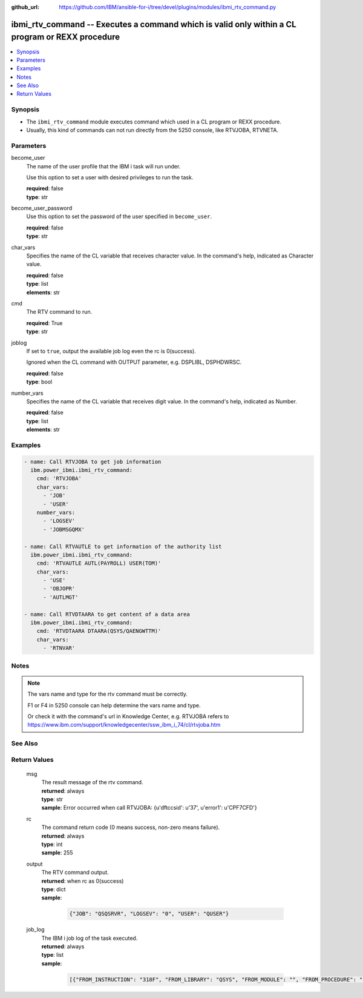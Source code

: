 
:github_url: https://github.com/IBM/ansible-for-i/tree/devel/plugins/modules/ibmi_rtv_command.py

.. _ibmi_rtv_command_module:


ibmi_rtv_command -- Executes a command which is valid only within a CL program or REXX procedure
================================================================================================



.. contents::
   :local:
   :depth: 1


Synopsis
--------
- The ``ibmi_rtv_command`` module executes command which used in a CL program or REXX procedure.
- Usually, this kind of commands can not run directly from the 5250 console, like RTVJOBA, RTVNETA.





Parameters
----------


     
become_user
  The name of the user profile that the IBM i task will run under.

  Use this option to set a user with desired privileges to run the task.


  | **required**: false
  | **type**: str


     
become_user_password
  Use this option to set the password of the user specified in ``become_user``.


  | **required**: false
  | **type**: str


     
char_vars
  Specifies the name of the CL variable that receives character value. In the command's help, indicated as Character value.


  | **required**: false
  | **type**: list
  | **elements**: str


     
cmd
  The RTV command to run.


  | **required**: True
  | **type**: str


     
joblog
  If set to ``true``, output the available job log even the rc is 0(success).

  Ignored when the CL command with OUTPUT parameter, e.g. DSPLIBL, DSPHDWRSC.


  | **required**: false
  | **type**: bool


     
number_vars
  Specifies the name of the CL variable that receives digit value. In the command's help, indicated as Number.


  | **required**: false
  | **type**: list
  | **elements**: str




Examples
--------

.. code-block:: yaml+jinja

   
   - name: Call RTVJOBA to get job information
     ibm.power_ibmi.ibmi_rtv_command:
       cmd: 'RTVJOBA'
       char_vars:
         - 'JOB'
         - 'USER'
       number_vars:
         - 'LOGSEV'
         - 'JOBMSGQMX'

   - name: Call RTVAUTLE to get information of the authority list
     ibm.power_ibmi.ibmi_rtv_command:
       cmd: 'RTVAUTLE AUTL(PAYROLL) USER(TOM)'
       char_vars:
         - 'USE'
         - 'OBJOPR'
         - 'AUTLMGT'

   - name: Call RTVDTAARA to get content of a data area
     ibm.power_ibmi.ibmi_rtv_command:
       cmd: 'RTVDTAARA DTAARA(QSYS/QAENGWTTM)'
       char_vars:
         - 'RTNVAR'




Notes
-----

.. note::
   The vars name and type for the rtv command must be correctly.

   F1 or F4 in 5250 console can help determine the vars name and type.

   Or check it with the command's url in Knowledge Center, e.g. RTVJOBA refers to https://www.ibm.com/support/knowledgecenter/ssw_ibm_i_74/cl/rtvjoba.htm



See Also
--------

.. seealso::

   - :ref:`ibmi_cl_command_module`


  

Return Values
-------------


   
                              
       msg
        | The result message of the rtv command.
      
        | **returned**: always
        | **type**: str
        | **sample**: Error occurred when call RTVJOBA: {u'dftccsid': u'37', u'error1': u'CPF7CFD'}

            
      
      
                              
       rc
        | The command return code (0 means success, non-zero means failure).
      
        | **returned**: always
        | **type**: int
        | **sample**: 255

            
      
      
                              
       output
        | The RTV command output.
      
        | **returned**: when rc as 0(success)
        | **type**: dict      
        | **sample**:

              .. code-block::

                       {"JOB": "QSQSRVR", "LOGSEV": "0", "USER": "QUSER"}
            
      
      
                              
       job_log
        | The IBM i job log of the task executed.
      
        | **returned**: always
        | **type**: list      
        | **sample**:

              .. code-block::

                       [{"FROM_INSTRUCTION": "318F", "FROM_LIBRARY": "QSYS", "FROM_MODULE": "", "FROM_PROCEDURE": "", "FROM_PROGRAM": "QWTCHGJB", "FROM_USER": "CHANGLE", "MESSAGE_FILE": "QCPFMSG", "MESSAGE_ID": "CPD0912", "MESSAGE_LIBRARY": "QSYS", "MESSAGE_SECOND_LEVEL_TEXT": "Cause . . . . . :   This message is used by application programs as a general escape message.", "MESSAGE_SUBTYPE": "", "MESSAGE_TEXT": "Printer device PRT01 not found.", "MESSAGE_TIMESTAMP": "2020-05-20-21.41.40.845897", "MESSAGE_TYPE": "DIAGNOSTIC", "ORDINAL_POSITION": "5", "SEVERITY": "20", "TO_INSTRUCTION": "9369", "TO_LIBRARY": "QSYS", "TO_MODULE": "QSQSRVR", "TO_PROCEDURE": "QSQSRVR", "TO_PROGRAM": "QSQSRVR"}]
            
      
        

